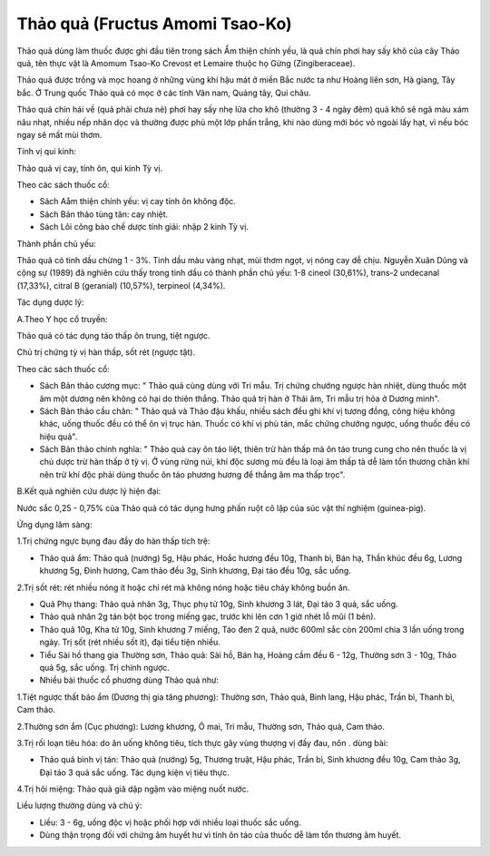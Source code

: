 .. _plants_thao_qua:

Thảo quả (Fructus Amomi Tsao-Ko)
################################

Thảo quả dùng làm thuốc được ghi đầu tiên trong sách Ẩm thiện chính yếu,
là quả chín phơi hay sấy khô của cây Thảo quả, tên thực vật là Amomum
Tsao-Ko Crevost et Lemaire thuộc họ Gừng (Zingiberaceae).

Thảo quả được trồng và mọc hoang ở những vùng khí hậu mát ở miền Bắc
nước ta như Hoàng liên sơn, Hà giang, Tây bắc. Ở Trung quốc Thảo quả có
mọc ở các tỉnh Vân nam, Quảng tây, Quí châu.

Thảo quả chín hái về (quả phải chưa nẻ) phơi hay sấy nhẹ lửa cho khô
(thường 3 - 4 ngày đêm) quả khô sẽ ngã màu xám nâu nhạt, nhiều nếp nhăn
dọc và thường được phủ một lớp phấn trắng, khi nào dùng mới bóc vỏ ngoài
lấy hạt, vì nếu bóc ngay sẽ mất mùi thơm.

Tính vị qui kinh:

Thảo quả vị cay, tính ôn, qui kinh Tỳ vị.

Theo các sách thuốc cổ:

-  Sách Aåm thiện chính yếu: vị cay tính ôn không độc.
-  Sách Bản thảo tùng tân: cay nhiệt.
-  Sách Lôi công bào chế dược tính giải: nhập 2 kinh Tỳ vị.

Thành phần chủ yếu:

Thảo quả có tinh dầu chừng 1 - 3%. Tinh dầu màu vàng nhạt, mùi thơm
ngọt, vị nóng cay dễ chịu. Nguyễn Xuân Dũng và cộng sự (1989) đã nghiên
cứu thấy trong tinh dầu có thành phần chủ yếu: 1-8 cineol (30,61%),
trans-2 undecanal (17,33%), citral B (geranial) (10,57%), terpineol
(4,34%).

Tác dụng dược lý:

A.Theo Y học cổ truyền:

Thảo quả có tác dụng táo thấp ôn trung, tiệt ngược.

Chủ trị chứng tỳ vị hàn thấp, sốt rét (ngược tật).

Theo các sách thuốc cổ:

-  Sách Bản thảo cương mục: " Thảo quả cùng dùng với Tri mẫu. Trị chứng
   chướng ngược hàn nhiệt, dùng thuốc một âm một dương nên không có hại
   do thiên thắng. Thảo quả trị hàn ở Thái âm, Tri mẫu trị hỏa ở Dương
   minh".
-  Sách Bản thảo cầu chân: " Thảo quả và Thảo đậu khấu, nhiều sách đều
   ghi khí vị tương đồng, công hiệu không khác, uống thuốc đều có thể ôn
   vị trục hàn. Thuốc có khí vị phù tán, mắc chứng chướng ngược, uống
   thuốc đều có hiệu quả".
-  Sách Bản thảo chính nghĩa: " Thảo quả cay ôn táo liệt, thiên trừ hàn
   thấp mà ôn táo trung cung cho nên thuốc là vị chủ dược trừ hàn thấp ở
   tỳ vị. Ở vùng rừng núi, khí độc sương mù đều là loại âm thấp tà dễ
   làm tổn thương chân khí nên trừ khí độc phải dùng thuốc ôn táo phương
   hương để thắng âm ma thấp trọc".

B.Kết quả nghiên cứu dược lý hiện đại:

Nước sắc 0,25 - 0,75% của Thảo quả có tác dụng hưng phấn ruột cô lập của
súc vật thí nghiệm (guinea-pig).

Ứng dụng lâm sàng:

1.Trị chứng ngực bụng đau đầy do hàn thấp tích trệ:

-  Thảo quả ẩm: Thảo quả (nướng) 5g, Hậu phác, Hoắc hương đều 10g, Thanh
   bì, Bán hạ, Thần khúc đều 6g, Lương khương 5g, Đinh hương, Cam thảo
   đều 3g, Sinh khương, Đại táo đều 10g, sắc uống.

2.Trị sốt rét: rét nhiều nóng ít hoặc chỉ rét mà không nóng hoặc tiêu
chảy không buồn ăn.

-  Quả Phụ thang: Thảo quả nhân 3g, Thục phụ tử 10g, Sinh khương 3 lát,
   Đại táo 3 quả, sắc uống.
-  Thảo quả nhân 2g tán bột bọc trong miếng gạc, trước khi lên cơn 1 giờ
   nhét lỗ mũi (1 bên).
-  Thảo quả 10g, Kha tử 10g, Sinh khương 7 miếng, Táo đen 2 quả, nước
   600ml sắc còn 200ml chia 3 lần uống trong ngày. Trị sốt (rét nhiều
   sốt ít), đại tiểu tiện nhiều.
-  Tiểu Sài hồ thang gia Thường sơn, Thảo quả: Sài hồ, Bán hạ, Hoàng cầm
   đều 6 - 12g, Thường sơn 3 - 10g, Thảo quả 5g, sắc uống. Trị chính
   ngược.
-  Nhiều bài thuốc cổ phương dùng Thảo quả như:

1.Tiệt ngược thất bảo ẩm (Dương thị gia tăng phương): Thường sơn, Thảo
quả, Binh lang, Hậu phác, Trần bì, Thanh bì, Cam thảo.

2.Thường sơn ẩm (Cục phương): Lương khương, Ô mai, Tri mẫu, Thường sơn,
Thảo quả, Cam thảo.

3.Trị rối loạn tiêu hóa: do ăn uống không tiêu, tích thực gây vùng
thượng vị đầy đau, nôn . dùng bài:

-  Thảo quả bình vị tán: Thảo quả (nướng) 5g, Thương truật, Hậu phác,
   Trần bì, Sinh khương đều 10g, Cam thảo 3g, Đại táo 3 quả sắc uống.
   Tác dụng kiện vị tiêu thực.

4.Trị hôi miệng: Thảo quả giã dập ngậm vào miệng nuốt nước.

Liều lượng thường dùng và chú ý:

-  Liều: 3 - 6g, uống độc vị hoặc phối hợp với nhiều loại thuốc sắc
   uống.
-  Dùng thận trọng đối với chứng âm huyết hư vì tính ôn táo của thuốc dễ
   làm tổn thương âm huyết.

..  image:: THAOQUA.JPG
   :width: 50px
   :height: 50px
   :target: THAOQUA_.HTM
